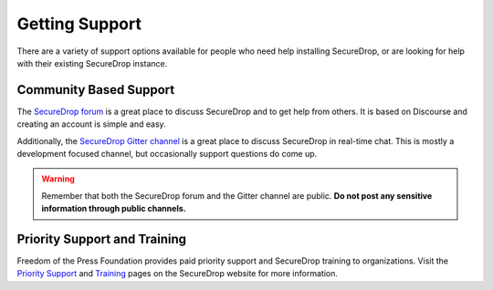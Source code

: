 Getting Support
===============

There are a variety of support options available for people who need help installing SecureDrop, or are looking for help with their existing SecureDrop instance.

Community Based Support
-----------------------

The `SecureDrop forum <https://forum.securedrop.org/>`_ is a great place to discuss SecureDrop and to get help from others. It is based on Discourse and creating an account is simple and easy.

Additionally, the `SecureDrop Gitter channel <https://gitter.im/freedomofpress/securedrop>`_ is a great place to discuss SecureDrop in real-time chat. This is mostly a development focused channel, but occasionally support questions do come up.

.. warning:: Remember that both the SecureDrop forum and the Gitter channel are public. **Do not post any sensitive information through public channels.**

Priority Support and Training
-----------------------------

Freedom of the Press Foundation provides paid priority support and SecureDrop training to organizations. Visit the `Priority Support <https://securedrop.org/priority-support/>`_ and `Training <https://securedrop.org/training/>`_ pages on the SecureDrop website for more information.
